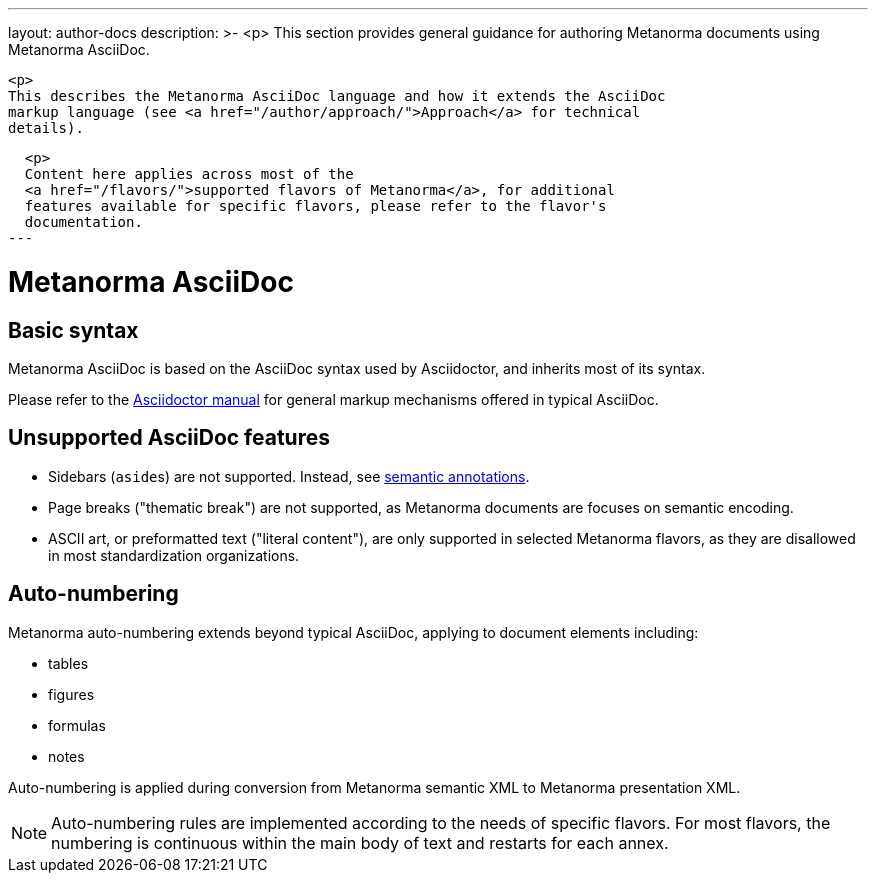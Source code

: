 ---
layout: author-docs
description: >-
  <p>
  This section provides general guidance for authoring Metanorma documents using
  Metanorma AsciiDoc.

  <p>
  This describes the Metanorma AsciiDoc language and how it extends the AsciiDoc
  markup language (see <a href="/author/approach/">Approach</a> for technical
  details).

  <p>
  Content here applies across most of the
  <a href="/flavors/">supported flavors of Metanorma</a>, for additional
  features available for specific flavors, please refer to the flavor's
  documentation.
---

= Metanorma AsciiDoc

== Basic syntax

Metanorma AsciiDoc is based on the AsciiDoc syntax used by Asciidoctor,
and inherits most of its syntax.

Please refer to the https://asciidoctor.org/docs/user-manual/[Asciidoctor manual]
for general markup mechanisms offered in typical AsciiDoc.


== Unsupported AsciiDoc features

* Sidebars (``aside``s) are not supported.
Instead, see link:./annotations/[semantic annotations].

* Page breaks ("thematic break") are not supported, as Metanorma documents are
focuses on semantic encoding.

* ASCII art, or preformatted text ("literal content"), are only supported in
selected Metanorma flavors, as they are disallowed in most standardization
organizations.


== Auto-numbering

Metanorma auto-numbering extends beyond typical AsciiDoc, applying to document
elements including:

* tables
* figures
* formulas
* notes

Auto-numbering is applied during conversion from Metanorma semantic XML to Metanorma presentation XML.

NOTE: Auto-numbering rules are implemented according to the needs of specific
flavors.
For most flavors, the numbering is continuous within the main body of text
and restarts for each annex.
